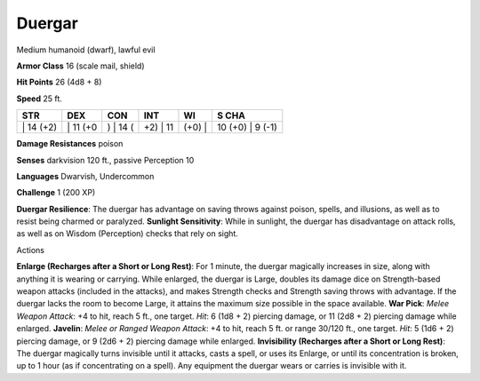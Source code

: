 Duergar  
-------------------------------------------------------------


Medium humanoid (dwarf), lawful evil

**Armor Class** 16 (scale mail, shield)

**Hit Points** 26 (4d8 + 8)

**Speed** 25 ft.

+--------------+-------------+-------------+-------------+-----------+---------------------+
| STR          | DEX         | CON         | INT         | WI        | S CHA               |
+==============+=============+=============+=============+===========+=====================+
| \| 14 (+2)   | \| 11 (+0   | ) \| 14 (   | +2) \| 11   | (+0) \|   | 10 (+0) \| 9 (-1)   |
+--------------+-------------+-------------+-------------+-----------+---------------------+

**Damage Resistances** poison

**Senses** darkvision 120 ft., passive Perception 10

**Languages** Dwarvish, Undercommon

**Challenge** 1 (200 XP)

**Duergar Resilience**: The duergar has advantage on saving throws
against poison, spells, and illusions, as well as to resist being
charmed or paralyzed. **Sunlight Sensitivity**: While in sunlight, the
duergar has disadvantage on attack rolls, as well as on Wisdom
(Perception) checks that rely on sight.

Actions

**Enlarge (Recharges after a Short or Long Rest)**: For 1 minute, the
duergar magically increases in size, along with anything it is wearing
or carrying. While enlarged, the duergar is Large, doubles its damage
dice on Strength-based weapon attacks (included in the attacks), and
makes Strength checks and Strength saving throws with advantage. If the
duergar lacks the room to become Large, it attains the maximum size
possible in the space available. **War Pick**: *Melee Weapon Attack*: +4
to hit, reach 5 ft., one target. *Hit*: 6 (1d8 + 2) piercing damage, or
11 (2d8 + 2) piercing damage while enlarged. **Javelin**: *Melee or
Ranged Weapon Attack*: +4 to hit, reach 5 ft. or range 30/120 ft., one
target. *Hit*: 5 (1d6 + 2) piercing damage, or 9 (2d6 + 2) piercing
damage while enlarged. **Invisibility (Recharges after a Short or Long
Rest)**: The duergar magically turns invisible until it attacks, casts a
spell, or uses its Enlarge, or until its concentration is broken, up to
1 hour (as if concentrating on a spell). Any equipment the duergar wears
or carries is invisible with it.
